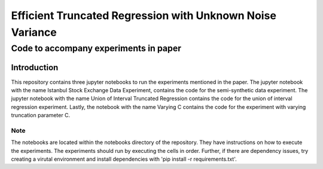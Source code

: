 **********************************************************
Efficient Truncated Regression with Unknown Noise Variance
**********************************************************
--------------------------------------
Code to accompany experiments in paper
--------------------------------------

Introduction
============

This repository contains three jupyter notebooks to run the experiments mentioned
in the paper. The jupyter notebook with the name Istanbul Stock Exchange Data Experiment,
contains the code for the semi-synthetic data experiment. The jupyter notebook with the name
Union of Interval Truncated Regression contains the code for the union of interval regression experiment.
Lastly, the notebook with the name Varying C contains the code for the experiment with varying truncation
parameter C.

Note
----

The notebooks are located within the notebooks directory of the repository. They have instructions on how to execute the experiments. The experiments should
run by executing the cells in order. Further, if there are dependency issues, try creating a virutal environment 
and install dependencies with 'pip install -r requirements.txt'.